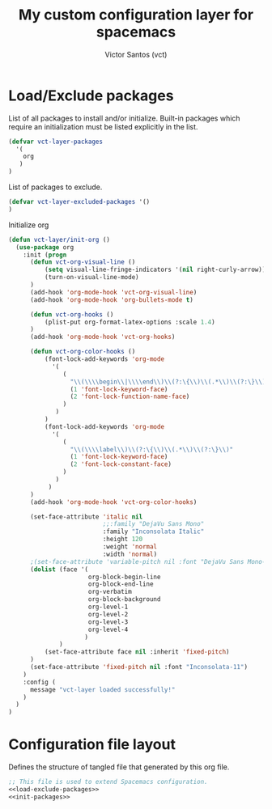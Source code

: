 #+title: My custom configuration layer for spacemacs
#+author: Victor Santos (vct)
#+email: victor.phb@gmail.com

* Load/Exclude packages
List of all packages to install and/or initialize. Built-in packages which require an initialization must be listed explicitly in the list.
#+name: load-exclude-packages
#+begin_src emacs-lisp
(defvar vct-layer-packages
  '(
    org
   )
)
#+end_src
List of packages to exclude.
#+name: load-exclude-packages
#+begin_src emacs-lisp
(defvar vct-layer-excluded-packages '()
)
#+end_src
Initialize org
#+name: init-packages
#+begin_src emacs-lisp
(defun vct-layer/init-org ()
  (use-package org
    :init (progn
      (defun vct-org-visual-line ()
          (setq visual-line-fringe-indicators '(nil right-curly-arrow))
          (turn-on-visual-line-mode)
      )
      (add-hook 'org-mode-hook 'vct-org-visual-line)
      (add-hook 'org-mode-hook 'org-bullets-mode t)

      (defun vct-org-hooks ()
          (plist-put org-format-latex-options :scale 1.4)
      )
      (add-hook 'org-mode-hook 'vct-org-hooks)

      (defun vct-org-color-hooks ()
          (font-lock-add-keywords 'org-mode
            '(
               (
                 "\\(\\\\begin\\|\\\\end\\)\\(?:\{\\)\\(.*\\)\\(?:\}\\)"
                 (1 'font-lock-keyword-face)
                 (2 'font-lock-function-name-face)
               )
             )
          )
          (font-lock-add-keywords 'org-mode
            '(
               (
                 "\\(\\\\label\\)\\(?:\{\\)\\(.*\\)\\(?:\}\\)"
                 (1 'font-lock-keyword-face)
                 (2 'font-lock-constant-face)
               )
             )
           )
      )
      (add-hook 'org-mode-hook 'vct-org-color-hooks)

      (set-face-attribute 'italic nil
                          ;;:family "DejaVu Sans Mono"
                          :family "Inconsolata Italic"
                          :height 120
                          :weight 'normal
                          :width 'normal)
      ;(set-face-attribute 'variable-pitch nil :font "DejaVu Sans Mono-11" :weight 'bold)
      (dolist (face '(
                      org-block-begin-line
                      org-block-end-line
                      org-verbatim
                      org-block-background
                      org-level-1
                      org-level-2
                      org-level-3
                      org-level-4
                     )
              )
          (set-face-attribute face nil :inherit 'fixed-pitch)
      )
      (set-face-attribute 'fixed-pitch nil :font "Inconsolata-11")
    )
    :config (
      message "vct-layer loaded successfully!"
    )
  )
)
#+end_src
* Configuration file layout

Defines the structure of tangled file that generated by this org file.

#+begin_src emacs-lisp :tangle packages.el :noweb no-export :exports code
;; This file is used to extend Spacemacs configuration.
<<load-exclude-packages>>
<<init-packages>>
#+END_SRC
